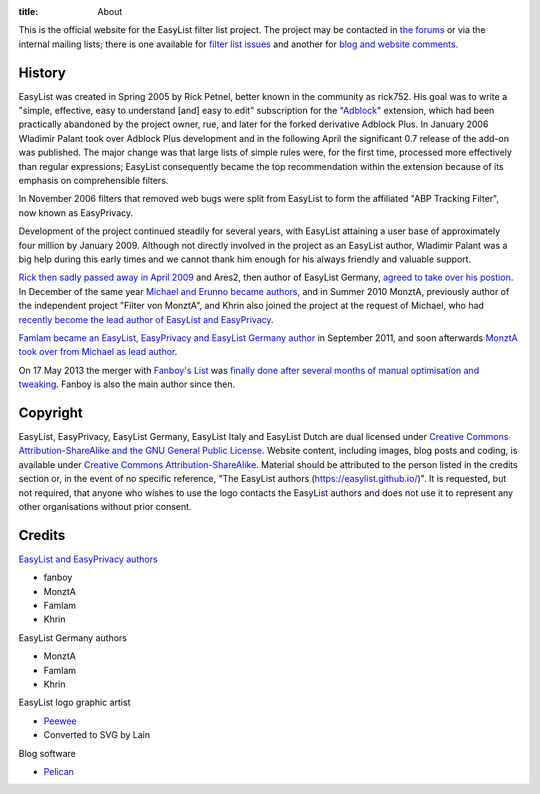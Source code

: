 :title: About

This is the official website for the EasyList filter list project. The project may be contacted in `the forums <https://forums.lanik.us/>`_ or via the internal mailing lists; there is one available for `filter list issues <mailto:easylist.subscription@gmail.com>`_ and another for `blog and website comments <mailto:easylist.blog@gmail.com>`_.

-------
History
-------
EasyList was created in Spring 2005 by Rick Petnel, better known in the community as rick752. His goal was to write a "simple, effective, easy to understand [and] easy to edit" subscription for the "`Adblock <http://adblock.mozdev.org/>`_" extension, which had been practically abandoned by the project owner, rue, and later for the forked derivative Adblock Plus. In January 2006 Wladimir Palant took over Adblock Plus development and in the following April the significant 0.7 release of the add-on was published. The major change was that large lists of simple rules were, for the first time, processed more effectively than regular expressions; EasyList consequently became the top recommendation within the extension because of its emphasis on comprehensible filters.

In November 2006 filters that removed web bugs were split from EasyList to form the affiliated "ABP Tracking Filter", now known as EasyPrivacy.

Development of the project continued steadily for several years, with EasyList attaining a user base of approximately four million by January 2009. Although not directly involved in the project as an EasyList author, Wladimir Palant was a big help during this early times and we cannot thank him enough for his always friendly and valuable support.

`Rick then sadly passed away in April 2009 <https://adblockplus.org/blog/sad-news>`_ and Ares2, then author of EasyList Germany, `agreed to take over his postion <https://adblockplus.org/blog/what-is-going-on-with-easylist>`_. In December of the same year `Michael and Erunno became authors <https://adblockplus.org/blog/more-collaboration-for-easylist>`_, and in Summer 2010 MonztA, previously author of the independent project "Filter von MonztA", and Khrin also joined the project at the request of Michael, who had `recently become the lead author of EasyList and EasyPrivacy <https://adblockplus.org/blog/brief-easylist-status-update>`_.

`Famlam became an EasyList, EasyPrivacy and EasyList Germany author </2011/09/09/new-easylist-author:-famlam.html>`_ in September 2011, and soon afterwards `MonztA took over from Michael as lead author </2011/09/10/two-years-seventeen-days-three-hours-and-five-minutes.html>`_.

On 17 May 2013 the merger with `Fanboy's List <https://fanboy.co.nz/>`_ was `finally done after several months of manual optimisation and tweaking </2013/05/17/easylist-merges-with-fanboy-s-list.html>`_. Fanboy is also the main author since then.

---------
Copyright
---------
EasyList, EasyPrivacy, EasyList Germany, EasyList Italy and EasyList Dutch are dual licensed under `Creative Commons Attribution-ShareAlike and the GNU General Public License <https://easylist-downloads.adblockplus.org/COPYING>`_. Website content, including images, blog posts and coding, is available under `Creative Commons Attribution-ShareAlike <https://creativecommons.org/licenses/by-sa/3.0/>`_. Material should be attributed to the person listed in the credits section or, in the event of no specific reference, "The EasyList authors (https://easylist.github.io/)". It is requested, but not required, that anyone who wishes to use the logo contacts the EasyList authors and does not use it to represent any other organisations without prior consent.

-------
Credits
-------

`EasyList and EasyPrivacy authors <https://forums.lanik.us/memberlist.php?mode=group&g=58>`_

* fanboy
* MonztA
* Famlam
* Khrin

EasyList Germany authors

* MonztA
* Famlam
* Khrin

EasyList logo graphic artist

* `Peewee <http://peewee1002.co.uk/>`_
* Converted to SVG by Lain

Blog software

* `Pelican <http://getpelican.com/>`_